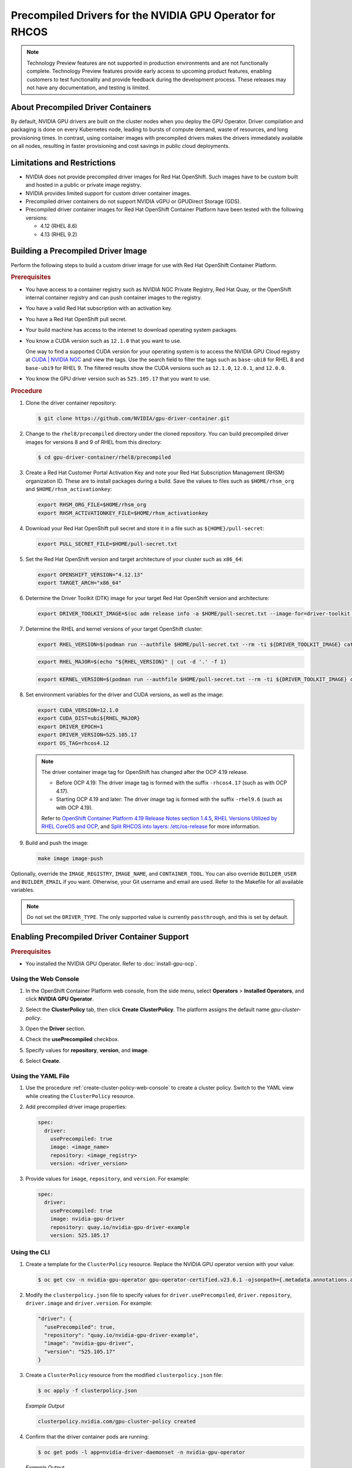 .. Date: Apr192023
.. Author: stesmith

.. headings are # * - =

.. _gpu-operator-with-precompiled-drivers:

###############################################################
Precompiled Drivers for the NVIDIA GPU Operator for RHCOS
###############################################################

.. note:: Technology Preview features are not supported in production environments and are not functionally complete. Technology Preview features provide early access to upcoming product features, enabling customers to test functionality and provide feedback during the development process. These releases may not have any documentation, and testing is limited.


***********************************
About Precompiled Driver Containers
***********************************

By default, NVIDIA GPU drivers are built on the cluster nodes when you deploy the GPU Operator.
Driver compilation and packaging is done on every Kubernetes node, leading to bursts of compute demand, waste of resources, and long provisioning times.
In contrast, using container images with precompiled drivers makes the drivers immediately available on all nodes, resulting in faster provisioning and cost savings in public cloud deployments.

***********************************
Limitations and Restrictions
***********************************

* NVIDIA does not provide precompiled driver images for Red Hat OpenShift. Such images have to be custom built and hosted in a public or private image registry.

* NVIDIA provides limited support for custom driver container images.

* Precompiled driver containers do not support NVIDIA vGPU or GPUDirect Storage (GDS).

* Precompiled driver container images for Red Hat OpenShift Container Platform have been tested with the following versions:

  * 4.12 (RHEL 8.6)
  * 4.13 (RHEL 9.2)

***********************************
Building a Precompiled Driver Image
***********************************

Perform the following steps to build a custom driver image for use with Red Hat OpenShift Container Platform.

.. rubric:: Prerequisites

* You have access to a container registry such as NVIDIA NGC Private Registry, Red Hat Quay, or the OpenShift internal container registry and can push container images to the registry.

* You have a valid Red Hat subscription with an activation key.

* You have a Red Hat OpenShift pull secret.

* Your build machine has access to the internet to download operating system packages.

* You know a CUDA version such as ``12.1.0`` that you want to use.

  One way to find a supported CUDA version for your operating system is to access the NVIDIA GPU Cloud registry at `CUDA | NVIDIA NGC <https://catalog.ngc.nvidia.com/orgs/nvidia/containers/cuda/tags>`_ and view the tags. Use the search field to filter the tags such as ``base-ubi8`` for RHEL 8 and ``base-ubi9`` for RHEL 9. The filtered results show the CUDA versions such as ``12.1.0``, ``12.0.1``, and ``12.0.0``.

* You know the GPU driver version such as ``525.105.17`` that you want to use.

.. rubric:: Procedure

#. Clone the driver container repository:

   .. code-block:: console

      $ git clone https://github.com/NVIDIA/gpu-driver-container.git

#. Change to the ``rhel8/precompiled`` directory under the cloned repository. You can build precompiled driver images for versions 8 and 9 of RHEL from this directory:

   .. code-block:: console

      $ cd gpu-driver-container/rhel8/precompiled

#. Create a Red Hat Customer Portal Activation Key and note your Red Hat Subscription Management (RHSM) organization ID. These are to install packages during a build. Save the values to files such as ``$HOME/rhsm_org`` and ``$HOME/rhsm_activationkey``:

   .. code-block:: console

      export RHSM_ORG_FILE=$HOME/rhsm_org
      export RHSM_ACTIVATIONKEY_FILE=$HOME/rhsm_activationkey

#. Download your Red Hat OpenShift pull secret and store it in a file such as ``${HOME}/pull-secret``:

   .. code-block:: console

      export PULL_SECRET_FILE=$HOME/pull-secret.txt

#. Set the Red Hat OpenShift version and target architecture of your cluster such as ``x86_64``:

   .. code-block:: console

      export OPENSHIFT_VERSION="4.12.13"
      export TARGET_ARCH="x86_64"

#. Determine the Driver Toolkit (DTK) image for your target Red Hat OpenShift version and architecture:

   .. code-block:: console

      export DRIVER_TOOLKIT_IMAGE=$(oc adm release info -a $HOME/pull-secret.txt --image-for=driver-toolkit quay.io/openshift-release-dev/ocp-release:${OPENSHIFT_VERSION}-${TARGET_ARCH})

#. Determine the RHEL and kernel versions of your target OpenShift cluster:

   .. code-block:: console

      export RHEL_VERSION=$(podman run --authfile $HOME/pull-secret.txt --rm -ti ${DRIVER_TOOLKIT_IMAGE} cat /etc/driver-toolkit-release.json | jq -r '.RHEL_VERSION')

   .. code-block:: console

      export RHEL_MAJOR=$(echo "${RHEL_VERSION}" | cut -d '.' -f 1)

   .. code-block:: console

      export KERNEL_VERSION=$(podman run --authfile $HOME/pull-secret.txt --rm -ti ${DRIVER_TOOLKIT_IMAGE} cat /etc/driver-toolkit-release.json | jq -r '.KERNEL_VERSION')

#. Set environment variables for the driver and CUDA versions, as well as the image:

   .. code-block:: console

      export CUDA_VERSION=12.1.0
      export CUDA_DIST=ubi${RHEL_MAJOR}
      export DRIVER_EPOCH=1
      export DRIVER_VERSION=525.105.17
      export OS_TAG=rhcos4.12

   .. note:: The driver container image tag for OpenShift has changed after the OCP 4.19 release.

      - Before OCP 4.19: The driver image tag is formed with the suffix ``-rhcos4.17`` (such as with OCP 4.17).
      - Starting OCP 4.19 and later: The driver image tag is formed with the suffix ``-rhel9.6`` (such as with OCP 4.19).

      Refer to `OpenShift Container Platform 4.19 Release Notes section 1.4.5 <https://docs.redhat.com/en/documentation/openshift_container_platform/4.19/html/release_notes/ocp-4-19-release-notes#ocp-4-19-rhcos-split-layers_release-notes>`_,
      `RHEL Versions Utilized by RHEL CoreOS and OCP <https://access.redhat.com/articles/6907891>`_,
      and `Split RHCOS into layers: /etc/os-release <https://github.com/openshift/enhancements/blob/master/enhancements/rhcos/split-rhcos-into-layers.md#etcos-release>`_
      for more information.

#. Build and push the image:

   .. code-block:: console

      make image image-push

Optionally, override the ``IMAGE_REGISTRY``, ``IMAGE_NAME``, and ``CONTAINER_TOOL``. You can also override ``BUILDER_USER`` and ``BUILDER_EMAIL`` if you want. Otherwise, your Git username and email are used. Refer to the Makefile for all available variables.

.. note:: Do not set the ``DRIVER_TYPE``. The only supported value is currently ``passthrough``, and this is set by default.

*********************************************
Enabling Precompiled Driver Container Support
*********************************************

.. rubric:: Prerequisites

* You installed the NVIDIA GPU Operator. Refer to :doc:`install-gpu-ocp`.

---------------------
Using the Web Console
---------------------

#. In the OpenShift Container Platform web console, from the side menu, select **Operators** > **Installed Operators**, and click **NVIDIA GPU Operator**.

#. Select the **ClusterPolicy** tab, then click **Create ClusterPolicy**. The platform assigns the default name *gpu-cluster-policy*.

#. Open the **Driver** section.

#. Check the **usePrecompiled** checkbox.

#. Specify values for **repository**, **version**, and **image**.

   .. image:: graphics/precompiled_driver_config_repository.png
      :width: 600

   .. image:: graphics/precompiled_driver_config_version_and_image.png
      :width: 600

#. Select **Create**.

-------------------
Using the YAML File
-------------------

#. Use the procedure :ref:`create-cluster-policy-web-console` to create a cluster policy. Switch to the YAML view while creating the ``ClusterPolicy`` resource.

#. Add precompiled driver image properties:

   .. code-block:: yaml

      spec:
        driver:
          usePrecompiled: true
          image: <image_name>
          repository: <image_registry>
          version: <driver_version>

#. Provide values for ``image``, ``repository``, and ``version``. For example:

   .. code-block:: yaml

      spec:
        driver:
          usePrecompiled: true
          image: nvidia-gpu-driver
          repository: quay.io/nvidia-gpu-driver-example
          version: 525.105.17


-------------
Using the CLI
-------------

#. Create a template for the ``ClusterPolicy`` resource. Replace the NVIDIA GPU operator version with your value:

   .. code-block:: console

      $ oc get csv -n nvidia-gpu-operator gpu-operator-certified.v23.6.1 -ojsonpath={.metadata.annotations.alm-examples} | jq '.[0]' > clusterpolicy.json


#. Modify the ``clusterpolicy.json`` file to specify values for ``driver.usePrecompiled``, ``driver.repository``, ``driver.image`` and ``driver.version``. For example:

   .. code-block:: json

      "driver": {
        "usePrecompiled": true,
        "repository": "quay.io/nvidia-gpu-driver-example",
        "image": "nvidia-gpu-driver",
        "version": "525.105.17"
      }

#. Create a ``ClusterPolicy`` resource from the modified ``clusterpolicy.json`` file:

   .. code-block:: console

      $ oc apply -f clusterpolicy.json

   *Example Output*

   .. code-block:: console

      clusterpolicy.nvidia.com/gpu-cluster-policy created

#. Confirm that the driver container pods are running:

   .. code-block:: console

      $ oc get pods -l app=nvidia-driver-daemonset -n nvidia-gpu-operator

   *Example Output*

   .. code-block:: console

      NAME                                                            READY   STATUS    RESTARTS   AGE
      nvidia-driver-daemonset-4.18.0-372.51.1.el8_6-rhcos4.12-mlpd4   1/1     Running   0          44s

   Ensure that the pod names include a Linux kernel version number like ``4.18.0-372.51.1.el8_6``.

***************************************************
Disabling Support for Precompiled Driver Containers
***************************************************

Perform the following steps to disable support for precompiled driver containers.

#. Disable precompiled driver support by modifying the cluster policy:

   .. code-block:: console

      $ oc patch clusterpolicy/gpu-cluster-policy --type='json' \
      -p='[{"op": "replace", "path": "/spec/driver/usePrecompiled", "value":false},{"op": "remove", "path": "/spec/driver/version"},{"op": "remove", "path": "/spec/driver/image"},{"op": "remove", "path": "/spec/driver/repository"}]'

   *Example Output*

   .. code-block:: console

      clusterpolicy.nvidia.com/gpu-cluster-policy patched

#. Confirm that the conventional driver container pods are running:

   .. code-block:: console

      $ oc get pods -l openshift.driver-toolkit=true -n nvidia-gpu-operator

   *Example Output*

   .. code-block:: console

      NAME                                                  READY   STATUS    RESTARTS   AGE
      nvidia-driver-daemonset-412.86.202303241612-0-f7v4t   2/2     Running   0          4m20s

   Ensure that the pod names do not include a Linux kernel semantic version number.
